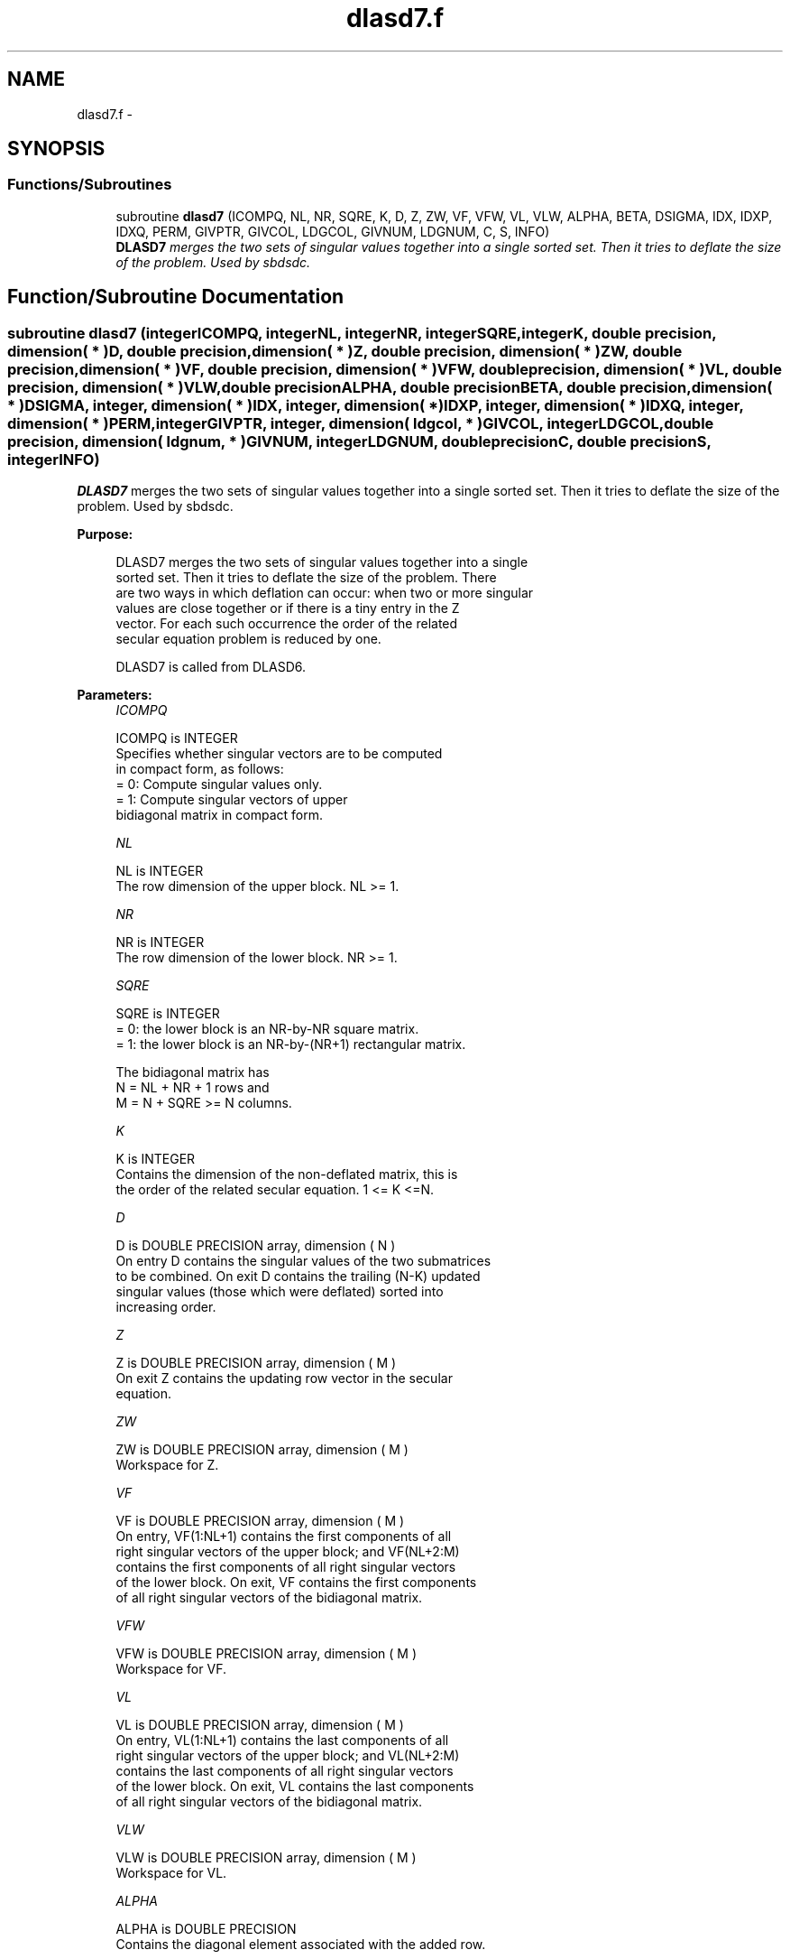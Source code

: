 .TH "dlasd7.f" 3 "Sat Nov 16 2013" "Version 3.4.2" "LAPACK" \" -*- nroff -*-
.ad l
.nh
.SH NAME
dlasd7.f \- 
.SH SYNOPSIS
.br
.PP
.SS "Functions/Subroutines"

.in +1c
.ti -1c
.RI "subroutine \fBdlasd7\fP (ICOMPQ, NL, NR, SQRE, K, D, Z, ZW, VF, VFW, VL, VLW, ALPHA, BETA, DSIGMA, IDX, IDXP, IDXQ, PERM, GIVPTR, GIVCOL, LDGCOL, GIVNUM, LDGNUM, C, S, INFO)"
.br
.RI "\fI\fBDLASD7\fP merges the two sets of singular values together into a single sorted set\&. Then it tries to deflate the size of the problem\&. Used by sbdsdc\&. \fP"
.in -1c
.SH "Function/Subroutine Documentation"
.PP 
.SS "subroutine dlasd7 (integerICOMPQ, integerNL, integerNR, integerSQRE, integerK, double precision, dimension( * )D, double precision, dimension( * )Z, double precision, dimension( * )ZW, double precision, dimension( * )VF, double precision, dimension( * )VFW, double precision, dimension( * )VL, double precision, dimension( * )VLW, double precisionALPHA, double precisionBETA, double precision, dimension( * )DSIGMA, integer, dimension( * )IDX, integer, dimension( * )IDXP, integer, dimension( * )IDXQ, integer, dimension( * )PERM, integerGIVPTR, integer, dimension( ldgcol, * )GIVCOL, integerLDGCOL, double precision, dimension( ldgnum, * )GIVNUM, integerLDGNUM, double precisionC, double precisionS, integerINFO)"

.PP
\fBDLASD7\fP merges the two sets of singular values together into a single sorted set\&. Then it tries to deflate the size of the problem\&. Used by sbdsdc\&.  
.PP
\fBPurpose: \fP
.RS 4

.PP
.nf
 DLASD7 merges the two sets of singular values together into a single
 sorted set. Then it tries to deflate the size of the problem. There
 are two ways in which deflation can occur:  when two or more singular
 values are close together or if there is a tiny entry in the Z
 vector. For each such occurrence the order of the related
 secular equation problem is reduced by one.

 DLASD7 is called from DLASD6.
.fi
.PP
 
.RE
.PP
\fBParameters:\fP
.RS 4
\fIICOMPQ\fP 
.PP
.nf
          ICOMPQ is INTEGER
          Specifies whether singular vectors are to be computed
          in compact form, as follows:
          = 0: Compute singular values only.
          = 1: Compute singular vectors of upper
               bidiagonal matrix in compact form.
.fi
.PP
.br
\fINL\fP 
.PP
.nf
          NL is INTEGER
         The row dimension of the upper block. NL >= 1.
.fi
.PP
.br
\fINR\fP 
.PP
.nf
          NR is INTEGER
         The row dimension of the lower block. NR >= 1.
.fi
.PP
.br
\fISQRE\fP 
.PP
.nf
          SQRE is INTEGER
         = 0: the lower block is an NR-by-NR square matrix.
         = 1: the lower block is an NR-by-(NR+1) rectangular matrix.

         The bidiagonal matrix has
         N = NL + NR + 1 rows and
         M = N + SQRE >= N columns.
.fi
.PP
.br
\fIK\fP 
.PP
.nf
          K is INTEGER
         Contains the dimension of the non-deflated matrix, this is
         the order of the related secular equation. 1 <= K <=N.
.fi
.PP
.br
\fID\fP 
.PP
.nf
          D is DOUBLE PRECISION array, dimension ( N )
         On entry D contains the singular values of the two submatrices
         to be combined. On exit D contains the trailing (N-K) updated
         singular values (those which were deflated) sorted into
         increasing order.
.fi
.PP
.br
\fIZ\fP 
.PP
.nf
          Z is DOUBLE PRECISION array, dimension ( M )
         On exit Z contains the updating row vector in the secular
         equation.
.fi
.PP
.br
\fIZW\fP 
.PP
.nf
          ZW is DOUBLE PRECISION array, dimension ( M )
         Workspace for Z.
.fi
.PP
.br
\fIVF\fP 
.PP
.nf
          VF is DOUBLE PRECISION array, dimension ( M )
         On entry, VF(1:NL+1) contains the first components of all
         right singular vectors of the upper block; and VF(NL+2:M)
         contains the first components of all right singular vectors
         of the lower block. On exit, VF contains the first components
         of all right singular vectors of the bidiagonal matrix.
.fi
.PP
.br
\fIVFW\fP 
.PP
.nf
          VFW is DOUBLE PRECISION array, dimension ( M )
         Workspace for VF.
.fi
.PP
.br
\fIVL\fP 
.PP
.nf
          VL is DOUBLE PRECISION array, dimension ( M )
         On entry, VL(1:NL+1) contains the  last components of all
         right singular vectors of the upper block; and VL(NL+2:M)
         contains the last components of all right singular vectors
         of the lower block. On exit, VL contains the last components
         of all right singular vectors of the bidiagonal matrix.
.fi
.PP
.br
\fIVLW\fP 
.PP
.nf
          VLW is DOUBLE PRECISION array, dimension ( M )
         Workspace for VL.
.fi
.PP
.br
\fIALPHA\fP 
.PP
.nf
          ALPHA is DOUBLE PRECISION
         Contains the diagonal element associated with the added row.
.fi
.PP
.br
\fIBETA\fP 
.PP
.nf
          BETA is DOUBLE PRECISION
         Contains the off-diagonal element associated with the added
         row.
.fi
.PP
.br
\fIDSIGMA\fP 
.PP
.nf
          DSIGMA is DOUBLE PRECISION array, dimension ( N )
         Contains a copy of the diagonal elements (K-1 singular values
         and one zero) in the secular equation.
.fi
.PP
.br
\fIIDX\fP 
.PP
.nf
          IDX is INTEGER array, dimension ( N )
         This will contain the permutation used to sort the contents of
         D into ascending order.
.fi
.PP
.br
\fIIDXP\fP 
.PP
.nf
          IDXP is INTEGER array, dimension ( N )
         This will contain the permutation used to place deflated
         values of D at the end of the array. On output IDXP(2:K)
         points to the nondeflated D-values and IDXP(K+1:N)
         points to the deflated singular values.
.fi
.PP
.br
\fIIDXQ\fP 
.PP
.nf
          IDXQ is INTEGER array, dimension ( N )
         This contains the permutation which separately sorts the two
         sub-problems in D into ascending order.  Note that entries in
         the first half of this permutation must first be moved one
         position backward; and entries in the second half
         must first have NL+1 added to their values.
.fi
.PP
.br
\fIPERM\fP 
.PP
.nf
          PERM is INTEGER array, dimension ( N )
         The permutations (from deflation and sorting) to be applied
         to each singular block. Not referenced if ICOMPQ = 0.
.fi
.PP
.br
\fIGIVPTR\fP 
.PP
.nf
          GIVPTR is INTEGER
         The number of Givens rotations which took place in this
         subproblem. Not referenced if ICOMPQ = 0.
.fi
.PP
.br
\fIGIVCOL\fP 
.PP
.nf
          GIVCOL is INTEGER array, dimension ( LDGCOL, 2 )
         Each pair of numbers indicates a pair of columns to take place
         in a Givens rotation. Not referenced if ICOMPQ = 0.
.fi
.PP
.br
\fILDGCOL\fP 
.PP
.nf
          LDGCOL is INTEGER
         The leading dimension of GIVCOL, must be at least N.
.fi
.PP
.br
\fIGIVNUM\fP 
.PP
.nf
          GIVNUM is DOUBLE PRECISION array, dimension ( LDGNUM, 2 )
         Each number indicates the C or S value to be used in the
         corresponding Givens rotation. Not referenced if ICOMPQ = 0.
.fi
.PP
.br
\fILDGNUM\fP 
.PP
.nf
          LDGNUM is INTEGER
         The leading dimension of GIVNUM, must be at least N.
.fi
.PP
.br
\fIC\fP 
.PP
.nf
          C is DOUBLE PRECISION
         C contains garbage if SQRE =0 and the C-value of a Givens
         rotation related to the right null space if SQRE = 1.
.fi
.PP
.br
\fIS\fP 
.PP
.nf
          S is DOUBLE PRECISION
         S contains garbage if SQRE =0 and the S-value of a Givens
         rotation related to the right null space if SQRE = 1.
.fi
.PP
.br
\fIINFO\fP 
.PP
.nf
          INFO is INTEGER
         = 0:  successful exit.
         < 0:  if INFO = -i, the i-th argument had an illegal value.
.fi
.PP
 
.RE
.PP
\fBAuthor:\fP
.RS 4
Univ\&. of Tennessee 
.PP
Univ\&. of California Berkeley 
.PP
Univ\&. of Colorado Denver 
.PP
NAG Ltd\&. 
.RE
.PP
\fBDate:\fP
.RS 4
September 2012 
.RE
.PP
\fBContributors: \fP
.RS 4
Ming Gu and Huan Ren, Computer Science Division, University of California at Berkeley, USA 
.RE
.PP

.PP
Definition at line 278 of file dlasd7\&.f\&.
.SH "Author"
.PP 
Generated automatically by Doxygen for LAPACK from the source code\&.
